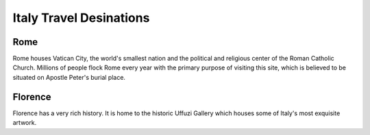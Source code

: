 Italy Travel Desinations
========================

Rome
----

Rome houses Vatican City, the world's smallest nation
and the political and religious center of the Roman
Catholic Church. Millions of people flock Rome every
year with the primary purpose of visiting this site,
which is believed to be situated on Apostle Peter's
burial place.

Florence
--------

Florence has a very rich history. It is home to the
historic Uffuzi Gallery which houses some of Italy's
most exquisite artwork.
